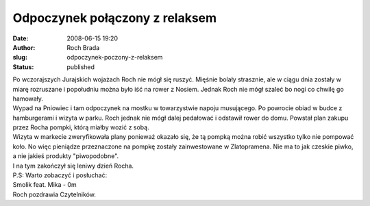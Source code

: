 Odpoczynek połączony z relaksem
###############################
:date: 2008-06-15 19:20
:author: Roch Brada
:slug: odpoczynek-poczony-z-relaksem
:status: published

| Po wczorajszych Jurajskich wojażach Roch nie mógł się ruszyć. Mięśnie bolały strasznie, ale w ciągu dnia zostały w miarę rozruszane i popołudniu można było iść na rower z Nosiem. Jednak Roch nie mógł szaleć bo nogi co chwilę go hamowały.
| Wypad na Pniowiec i tam odpoczynek na mostku w towarzystwie napoju musującego. Po powrocie obiad w budce z hamburgerami i wizyta w parku. Roch jednak nie mógł dalej pedałować i odstawił rower do domu. Powstał plan zakupu przez Rocha pompki, którą miałby wozić z sobą.
| Wizyta w markecie zweryfikowała plany ponieważ okazało się, że tą pompką można robić wszystko tylko nie pompować koło. No więc pieniądze przeznaczone na pompkę zostały zainwestowane w Zlatopramena. Nie ma to jak czeskie piwko, a nie jakieś produkty "piwopodobne".
| I na tym zakończył się leniwy dzień Rocha.
| P.S: Warto zobaczyć i posłuchać:
| Smolik feat. Mika - 0m
| Roch pozdrawia Czytelników.
